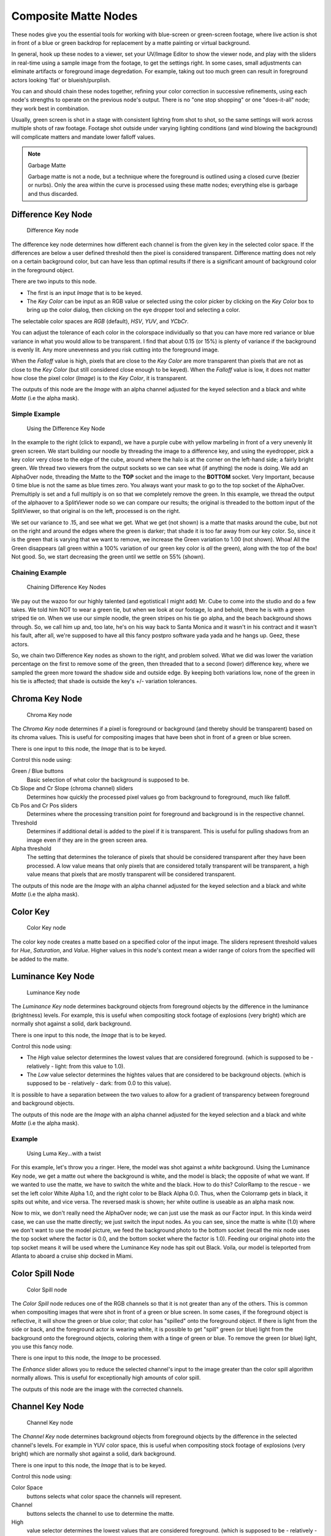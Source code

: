 
..    TODO/Review: {{review|text=needs verification that it's up to date with 2.6|
                     fixes=[[User:bob_holcomb/Doc:2.6/Manual/Composite Nodes/Types/Matte|X]]}} .


*********************
Composite Matte Nodes
*********************

These nodes give you the essential tools for working with blue-screen or green-screen footage,
where live action is shot in front of a blue or green backdrop for replacement by a matte
painting or virtual background.

In general, hook up these nodes to a viewer, set your UV/Image Editor to show the viewer node,
and play with the sliders in real-time using a sample image from the footage,
to get the settings right. In some cases,
small adjustments can eliminate artifacts or foreground image degredation. For example,
taking out too much green can result in foreground actors looking 'flat' or blueish/purplish.

You can and should chain these nodes together,
refining your color correction in successive refinements,
using each node's strengths to operate on the previous node's output.
There is no "one stop shopping" or one "does-it-all" node; they work best in combination.

Usually, green screen is shot in a stage with consistent lighting from shot to shot,
so the same settings will work across multiple shots of raw footage.
Footage shot outside under varying lighting conditions (and wind blowing the background)
will complicate matters and mandate lower falloff values.

.. note:: Garbage Matte

   Garbage matte is not a node,
   but a technique where the foreground is outlined using a closed curve (bezier or nurbs).
   Only the area within the curve is processed using these matte nodes;
   everything else is garbage and thus discarded.


Difference Key Node
===================

.. figure:: /images/2.5_Difference_node.jpg

   Difference Key node


The difference key node determines how different each channel is from the given key in the
selected color space. If the differences are below a user defined threshold then the pixel is
considered transparent. Difference matting does not rely on a certain background color, but
can have less than optimal results if there is a significant amount of background color in the
foreground object.

There are two inputs to this node.

- The first is an input *Image* that is to be keyed.
- The *Key Color* can be input as an RGB value or selected using the color picker
  by clicking on the *Key Color* box to bring up the color dialog,
  then clicking on the eye dropper tool and selecting a color.

The selectable color spaces are *RGB* (default), *HSV*, *YUV*,
and *YCbCr*.

You can adjust the tolerance of each color in the colorspace individually so that you can have
more red variance or blue variance in what you would allow to be transparent.
I find that about 0.15 (or 15%) is plenty of variance if the background is evenly lit.
Any more unevenness and you risk cutting into the foreground image.

When the *Falloff* value is high, pixels that are close to the *Key Color*
are more transparent than pixels that are not as close to the *Key Color*
(but still considered close enough to be keyed). When the *Falloff* value is low,
it does not matter how close the pixel color (*Image*)
is to the *Key Color*, it is transparent.

The outputs of this node are the *Image* with an alpha channel adjusted for the
keyed selection and a black and white *Matte* (i.e the alpha mask).

Simple Example
--------------

.. figure:: /images/Manual-Compositing-Node-DiffKey_ex1.jpg
   :width: 300px
   :figwidth: 300px

   Using the Difference Key Node


In the example to the right (click to expand),
we have a purple cube with yellow marbeling in front of a very unevenly lit green screen.
We start building our noodle by threading the image to a difference key,
and using the eyedropper, pick a key color very close to the edge of the cube,
around where the halo is at the corner on the left-hand side; a fairly bright green.
We thread two viewers from the output sockets so we can see what (if anything)
the node is doing. We add an AlphaOver node,
threading the Matte to the **TOP** socket and the image to the **BOTTOM** socket.
Very Important, because 0 time blue is not the same as blue times zero.
You always want your mask to go to the top socket of the AlphaOver.
Premultiply is set and a full multiply is on so that we completely remove the green.
In this example,
we thread the output of the alphaover to a SplitViewer node so we can compare our results;
the original is threaded to the bottom input of the SplitViewer,
so that original is on the left, processed is on the right.

We set our variance to .15, and see what we get. What we get (not shown)
is a matte that masks around the cube,
but not on the right and around the edges where the green is darker;
that shade it is too far away from our key color. So,
since it is the green that is varying that we want to remove,
we increase the Green variation to 1.00 (not shown). Whoa! All the Green disappears
(all green within a 100% variation of our green key color is *all* the green),
along with the top of the box! Not good. So,
we start decreasing the green until we settle on 55% (shown).

Chaining Example
----------------

.. figure:: /images/Manual-Compositing-DiffKey_ex2.jpg
   :width: 300px
   :figwidth: 300px

   Chaining Difference Key Nodes


We pay out the wazoo for our highly talented (and egotistical I might add) Mr.
Cube to come into the studio and do a few takes. We told him NOT to wear a green tie,
but when we look at our footage, lo and behold, there he is with a green striped tie on.
When we use our simple noodle, the green stripes on his tie go alpha,
and the beach background shows through. So, we call him up and, too late,
he's on his way back to Santa Monica and it wasn't in his contract and it wasn't his fault,
after all, we're supposed to have all this fancy postpro software yada yada and he hangs up.
Geez, these actors.

So, we chain two Difference Key nodes as shown to the right, and problem solved.
What we did was lower the variation percentage on the first to remove some of the green,
then threaded that to a second (lower) difference key,
where we sampled the green more toward the shadow side and outside edge.
By keeping both variations low, none of the green in his tie is affected;
that shade is outside the key's +/- variation tolerances.


Chroma Key Node
===============

.. figure:: /images/2.5_ChromaKey_node.jpg

   Chroma Key node


The *Chroma Key* node determines if a pixel is foreground or background
(and thereby should be transparent) based on its chroma values.
This is useful for compositing images that have been shot in front of a green or blue screen.

There is one input to this node, the *Image* that is to be keyed.

Control this node using:

Green / Blue buttons
   Basic selection of what color the background is supposed to be.
Cb Slope and Cr Slope (chroma channel) sliders
   Determines how quickly the processed pixel values go from background to foreground, much like falloff.
Cb Pos and Cr Pos sliders
   Determines where the processing transition point for foreground and background is in the respective channel.
Threshold
   Determines if additional detail is added to the pixel if it is transparent.
   This is useful for pulling shadows from an image even if they are in the green screen area.
Alpha threshold
   The setting that determines the tolerance of pixels that
   should be considered transparent after they have been processed.
   A low value means that only pixels that are considered totally transparent will be transparent,
   a high value means that pixels that are mostly transparent will be considered transparent.

The outputs of this node are the *Image* with an alpha channel adjusted for the
keyed selection and a black and white *Matte* (i.e the alpha mask).


Color Key
=========

.. figure:: /images/ColorKey_node.jpg

   Color Key node


The color key node creates a matte based on a specified color of the input image.
The sliders represent threshold values for *Hue*, *Saturation*,
and *Value*. Higher values in this node's context mean a wider range of colors from
the specified will be added to the matte.


Luminance Key Node
==================

.. figure:: /images/2.5_Luminance_node.jpg

   Luminance Key node


The *Luminance Key* node determines background objects from foreground objects by
the difference in the luminance (brightness) levels.
For example, this is useful when compositing stock footage of explosions (very bright)
which are normally shot against a solid, dark background.

There is one input to this node, the *Image* that is to be keyed.

Control this node using:

- The *High* value selector determines the lowest values that are considered foreground.
  (which is supposed to be - relatively - light: from this value to 1.0).
- The *Low* value selector determines the hightes values that are considered to be background objects.
  (which is supposed to be - relatively - dark: from 0.0 to this value).

It is possible to have a separation between the two values to allow for a gradient of
transparency between foreground and background objects.

The outputs of this node are the *Image* with an alpha channel adjusted for the
keyed selection and a black and white *Matte* (i.e the alpha mask).


Example
-------

.. figure:: /images/Manual-Composting-LumaKey_ex.jpg
   :width: 300px
   :figwidth: 300px

   Using Luma Key...with a twist


For this example, let's throw you a ringer. Here,
the model was shot against a *white* background. Using the Luminance Key node,
we get a matte out where the background is white, and the model is black;
the opposite of what we want. If we wanted to use the matte,
we have to switch the white and the black.
How to do this? ColorRamp to the rescue - we set the left color White Alpha 1.0,
and the right color to be Black Alpha 0.0. Thus, when the Colorramp gets in black,
it spits out white, and vice versa. The reversed mask is shown;
her white outline is useable as an alpha mask now.

Now to mix, we don't really need the AlphaOver node;
we can just use the mask as our Factor input. In this kinda weird case,
we can use the matte directly; we just switch the input nodes. As you can see,
since the matte is white (1.0) where we don't want to use the model picture,
we feed the background photo to the bottom socket
(recall the mix node uses the top socket where the factor is 0.0,
and the bottom socket where the factor is 1.0). Feeding our original photo into the top socket
means it will be used where the Luminance Key node has spit out Black. Voila,
our model is teleported from Atlanta to aboard a cruise ship docked in Miami.


Color Spill Node
================

.. figure:: /images/2.5_ColorSpill_node.jpg

   Color Spill node


The *Color Spill* node reduces one of the RGB channels so that it is not greater
than any of the others.
This is common when compositing images that were shot in front of a green or blue screen.
In some cases, if the foreground object is reflective, it will show the green or blue color;
that color has "spilled" onto the foreground object. If there is light from the side or back,
and the foreground actor is wearing white, it is possible to get "spill" green (or blue)
light from the background onto the foreground objects,
coloring them with a tinge of green or blue. To remove the green (or blue) light,
you use this fancy node.

There is one input to this node, the *Image* to be processed.

The *Enhance* slider allows you to reduce the selected channel's input to the image
greater than the color spill algorithm normally allows.
This is useful for exceptionally high amounts of color spill.

The outputs of this node are the image with the corrected channels.


Channel Key Node
================

.. figure:: /images/2.5_Channel_key_node.jpg
   :width: 150px
   :figwidth: 150px

   Channel Key node


The *Channel Key* node determines background objects from foreground objects by the
difference in the selected channel's levels. For example in YUV color space,
this is useful when compositing stock footage of explosions (very bright)
which are normally shot against a solid, dark background.

There is one input to this node, the *Image* that is to be keyed.

Control this node using:

Color Space
   buttons selects what color space the channels will represent.
Channel
   buttons selects the channel to use to determine the matte.
High
   value selector determines the lowest values that are considered foreground.
   (which is supposed to be - relatively - height values: from this value to 1.0).
Low
   value selector determines the highest values that are considered to be background objects.
   (which is supposed to be - relatively - low values: from 0.0 to this value).

It is possible to have a separation between the two values to allow for a gradient of
transparency between foreground and background objects.

The outputs of this node are the *Image* with an alpha channel adjusted for the
keyed selection and a black and white *Matte* (i.e the alpha mask).


Distance Key
============

...


